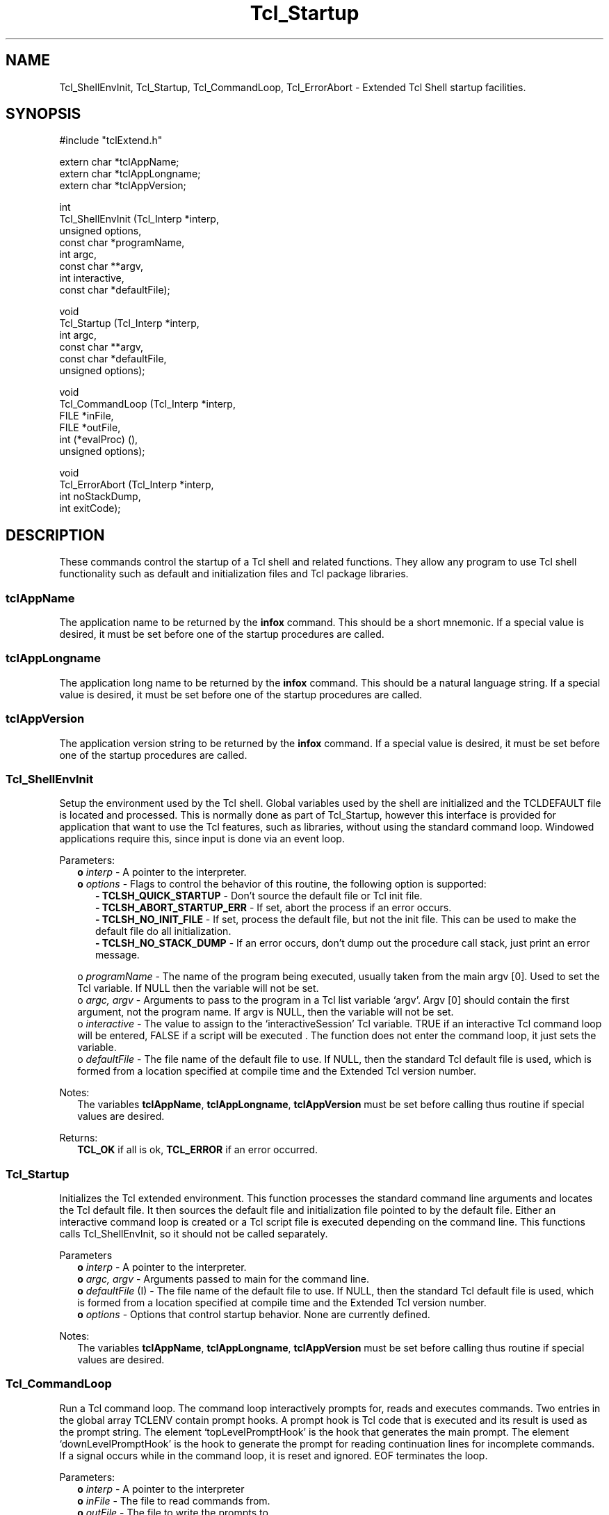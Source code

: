 .\"
.\" Startup.man
.\"
.\" Extended Tcl binary file search command.
.\"----------------------------------------------------------------------------
.\" Copyright 1992 Karl Lehenbauer and Mark Diekhans.
.\"
.\" Permission to use, copy, modify, and distribute this software and its
.\" documentation for any purpose and without fee is hereby granted, provided
.\" that the above copyright notice appear in all copies.  Karl Lehenbauer and
.\" Mark Diekhans make no representations about the suitability of this
.\" software for any purpose.  It is provided "as is" without express or
.\" implied warranty.
.\"----------------------------------------------------------------------------
.\" $Id: Startup.man,v 2.1 1992/11/15 06:59:52 markd Exp markd $
.\"----------------------------------------------------------------------------
.\"
.TH "Tcl_Startup" TCL "" "Tcl"
.ad b
.SH NAME
Tcl_ShellEnvInit, Tcl_Startup, Tcl_CommandLoop, Tcl_ErrorAbort - Extended Tcl
Shell startup facilities.
'
.SH SYNOPSIS
.nf
.ft CW
#include "tclExtend.h"

extern char *tclAppName;
extern char *tclAppLongname;
extern char *tclAppVersion;

int
Tcl_ShellEnvInit (Tcl_Interp  *interp,
                  unsigned     options,
                  const char  *programName,
                  int          argc,
                  const char **argv,
                  int          interactive,
                  const char  *defaultFile);

void
Tcl_Startup (Tcl_Interp  *interp,
             int          argc,
             const char **argv,
             const char  *defaultFile,
             unsigned     options);

void
Tcl_CommandLoop (Tcl_Interp *interp,
                 FILE       *inFile,
                 FILE       *outFile,
                 int         (*evalProc) (),
                 unsigned    options);

void
Tcl_ErrorAbort (Tcl_Interp  *interp,
                int          noStackDump,
                int          exitCode);

.ft R
.fi
.SH DESCRIPTION
These commands control the startup of a Tcl shell and related functions.
They allow any program to use Tcl shell functionality such as default
and initialization files and Tcl package libraries.
'
.SS tclAppName
The application name to be returned by the \fBinfox\fR
command. This should be a short mnemonic.  If a special value is
desired, it must be set before one of the startup procedures are called.
'
.SS tclAppLongname
The application long name to be returned by the \fBinfox\fR command.
This should be a natural language string.  If a special value is desired, it
must be set before one of the startup procedures are called.
'
.SS tclAppVersion
The application version string to be returned by the \fBinfox\fR command.  If
a special value is desired, it must be set before one of the startup
procedures are called.
'
.SS Tcl_ShellEnvInit
.PP
Setup the environment used by the Tcl shell.  Global variables used 
by the shell are initialized and the TCLDEFAULT file is located and
processed.  This is normally done as part of Tcl_Startup, however this
interface is provided for application that want to use the Tcl features,
such as libraries, without using the standard command loop.  Windowed
applications require this, since input is done via an event loop.
.PP
Parameters:
.RS 2
\fBo \fIinterp\fR - A pointer to the interpreter.
.br
\fBo \fIoptions\fR - Flags to control the behavior of this routine, the
following option is supported:
.RE
.br
.RS 5
\fB- TCLSH_QUICK_STARTUP\fR - Don't source the default file or Tcl init file.
.br
\fB- TCLSH_ABORT_STARTUP_ERR\fR - If set, abort the process if an error occurs.
.br
\fB- TCLSH_NO_INIT_FILE\fR - If set, process the default file, but not the
init file.  This can be used to make the default file do all initialization.
.br
\fB- TCLSH_NO_STACK_DUMP\fR - If an error occurs, don't dump out the procedure
call stack, just print an error message.
.RE
.sp
.RS 2
o \fIprogramName\fR - The name of the program being executed, usually
taken from the main argv [0].  Used to set the Tcl variable.  If NULL
then the variable will not be set.
.br
o \fIargc, argv\fR - Arguments to pass to the program in a Tcl list variable
`argv'.  Argv [0] should contain the first argument, not the program
name. If argv is NULL, then the variable will not be set.
.br
o \fIinteractive\fR - The value to assign to the `interactiveSession' Tcl
variable. TRUE if an interactive Tcl command loop will be entered,
FALSE if a script will be executed .  The function does not enter the
command loop, it just sets the variable.
.br
o \fIdefaultFile\fR - The file name of the default file to use.  If NULL,
then the standard Tcl default file is used, which is formed from a
location specified at compile time and the Extended Tcl version number.
.RE
.PP
Notes:
.RS 2
The variables \fBtclAppName\fR, \fBtclAppLongname\fR, \fBtclAppVersion\fR 
must be set before calling thus routine if special values are desired.
.RE
.PP
Returns:
.RS 2
\fBTCL_OK\fR if all is ok, \fBTCL_ERROR\fR if an error occurred.
.RE
'
.SS Tcl_Startup
.PP
Initializes the Tcl extended environment.  This function processes the
standard command line arguments and locates the Tcl default file.  It then
sources the default file and initialization file pointed to by the default
file.  Either an interactive command loop is created or a Tcl script file
is executed depending on the command line.  This functions calls
Tcl_ShellEnvInit, so it should not be called separately.
.PP
Parameters
.RS 2
\fBo \fIinterp\fR - A pointer to the interpreter.
.br
\fBo \fIargc, argv\fR - Arguments passed to main for the command line.
.br
\fBo \fIdefaultFile\fR (I) - The file name of the default file to use.  If
NULL, then the standard Tcl default file is used, which is formed from a
location specified at compile time and the Extended Tcl version number.
.br
\fBo \fIoptions\fR - Options that control startup behavior.  None are currently
defined.
.RE
.PP
Notes:
.RS 2
The variables \fBtclAppName\fR, \fBtclAppLongname\fR, \fBtclAppVersion\fR
must be set before calling thus routine if special values are desired.
.RE
'
.SS Tcl_CommandLoop
.PP
Run a Tcl command loop.  The command loop interactively prompts for,
reads and executes commands. Two entries in the global array TCLENV
contain prompt hooks.  A prompt hook is Tcl code that is executed and
its result is used as the prompt string.  The element `topLevelPromptHook'
is the hook that generates the main prompt.  The element
`downLevelPromptHook' is the hook to generate the prompt for reading
continuation lines for incomplete commands.  If a signal occurs while
in the command loop, it is reset and ignored.  EOF terminates the loop.
.PP
Parameters:
.RS 2
\fBo \fIinterp\fR - A pointer to the interpreter
.br
\fBo \fIinFile\fR - The file to read commands from.
.br
\fBo \fIoutFile\fR - The file to write the prompts to. 
.br
\fBo \fIevalProc\fR - The function to call to evaluate a command.
Should be either Tcl_Eval or Tcl_RecordAndEval if history is desired.
.br
\fBo \fIoptions\fR - Currently unused.
.RE
'
.SS Tcl_ErrorAbort
.PP
Display error information and abort when an error is returned in the
\fIinterp->result\fR.
.PP
Parameters:
.RS 2
\fBo \fIinterp\fR - A pointer to the interpreter, should contain the
error message in `result'.
.br
\fBo noStackDump\fR - If TRUE, then the procedure call stack will not be
displayed.
.br
\fBo \fIexitCode\fR - The code to pass to exit.
.RE

